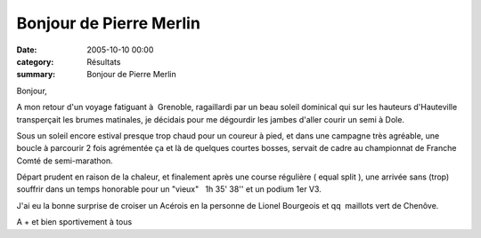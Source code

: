 Bonjour de Pierre Merlin
========================

:date: 2005-10-10 00:00
:category: Résultats
:summary: Bonjour de Pierre Merlin

|httpidataover-blogcom0120862-pierre-merlin.jpg| Bonjour,


A mon retour d'un voyage fatiguant à  Grenoble, ragaillardi par un beau soleil dominical qui sur les hauteurs d'Hauteville transperçait les brumes matinales, je décidais pour me dégourdir les jambes d'aller courir un semi à Dole.


Sous un soleil encore estival presque trop chaud pour un coureur à pied, et dans une campagne très agréable, une boucle à parcourir 2 fois agrémentée ça et là de quelques courtes bosses, servait de cadre au championnat de Franche Comté de semi-marathon.


Départ prudent en raison de la chaleur, et finalement après une course régulière ( equal split ), une arrivée sans (trop) souffrir dans un temps honorable pour un "vieux"   1h 35' 38'' et un podium 1er V3.


J'ai eu la bonne surprise de croiser un Acérois en la personne de Lionel Bourgeois et qq  maillots vert de Chenôve.


A + et bien sportivement à tous

.. |httpidataover-blogcom0120862-pierre-merlin.jpg| image:: http://assets.acr-dijon.org/old/httpidataover-blogcom0120862-pierre-merlin.jpg

